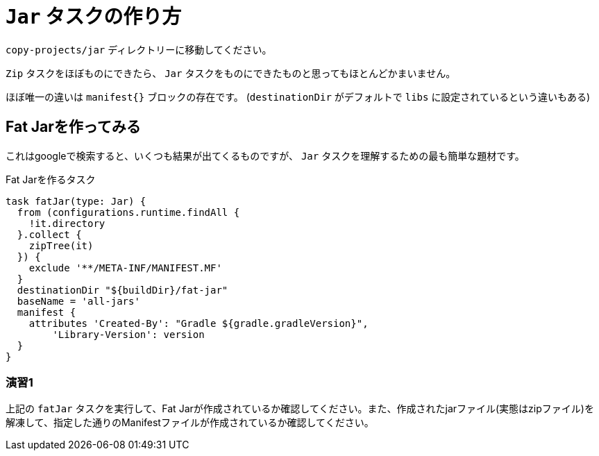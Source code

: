 = `Jar` タスクの作り方

`copy-projects/jar` ディレクトリーに移動してください。

`Zip` タスクをほぼものにできたら、 `Jar` タスクをものにできたものと思ってもほとんどかまいません。

ほぼ唯一の違いは `manifest{}` ブロックの存在です。
(`destinationDir` がデフォルトで `libs` に設定されているという違いもある)

== Fat Jarを作ってみる

これはgoogleで検索すると、いくつも結果が出てくるものですが、 `Jar` タスクを理解するための最も簡単な題材です。

.Fat Jarを作るタスク
[source,groovy]
----
task fatJar(type: Jar) {
  from (configurations.runtime.findAll {
    !it.directory
  }.collect {
    zipTree(it)
  }) {
    exclude '**/META-INF/MANIFEST.MF'
  }
  destinationDir "${buildDir}/fat-jar"
  baseName = 'all-jars'
  manifest {
    attributes 'Created-By': "Gradle ${gradle.gradleVersion}",
        'Library-Version': version
  }
}
----

=== 演習1

上記の `fatJar` タスクを実行して、Fat Jarが作成されているか確認してください。また、作成されたjarファイル(実態はzipファイル)を解凍して、指定した通りのManifestファイルが作成されているか確認してください。
